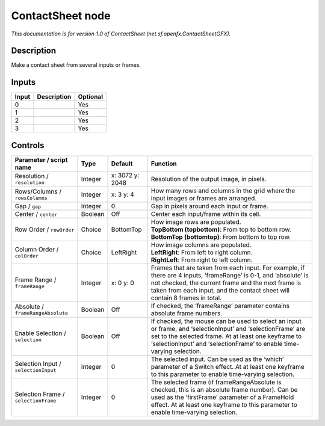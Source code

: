 .. _net.sf.openfx.ContactSheetOFX:

.. raw:: html

   <!-- Do not edit this file! It is generated automatically by Natron itself. -->

ContactSheet node
=================

*This documentation is for version 1.0 of ContactSheet (net.sf.openfx.ContactSheetOFX).*

Description
-----------

Make a contact sheet from several inputs or frames.

Inputs
------

+-------+-------------+----------+
| Input | Description | Optional |
+=======+=============+==========+
| 0     |             | Yes      |
+-------+-------------+----------+
| 1     |             | Yes      |
+-------+-------------+----------+
| 2     |             | Yes      |
+-------+-------------+----------+
| 3     |             | Yes      |
+-------+-------------+----------+

Controls
--------

.. tabularcolumns:: |>{\raggedright}p{0.2\columnwidth}|>{\raggedright}p{0.06\columnwidth}|>{\raggedright}p{0.07\columnwidth}|p{0.63\columnwidth}|

.. cssclass:: longtable

+--------------------------------------+---------+-----------------+-----------------------------------------------------------------------------------------------------------------------------------------------------------------------------------------------------------------------------------------------------+
| Parameter / script name              | Type    | Default         | Function                                                                                                                                                                                                                                            |
+======================================+=========+=================+=====================================================================================================================================================================================================================================================+
| Resolution / ``resolution``          | Integer | x: 3072 y: 2048 | Resolution of the output image, in pixels.                                                                                                                                                                                                          |
+--------------------------------------+---------+-----------------+-----------------------------------------------------------------------------------------------------------------------------------------------------------------------------------------------------------------------------------------------------+
| Rows/Columns / ``rowsColumns``       | Integer | x: 3 y: 4       | How many rows and columns in the grid where the input images or frames are arranged.                                                                                                                                                                |
+--------------------------------------+---------+-----------------+-----------------------------------------------------------------------------------------------------------------------------------------------------------------------------------------------------------------------------------------------------+
| Gap / ``gap``                        | Integer | 0               | Gap in pixels around each input or frame.                                                                                                                                                                                                           |
+--------------------------------------+---------+-----------------+-----------------------------------------------------------------------------------------------------------------------------------------------------------------------------------------------------------------------------------------------------+
| Center / ``center``                  | Boolean | Off             | Center each input/frame within its cell.                                                                                                                                                                                                            |
+--------------------------------------+---------+-----------------+-----------------------------------------------------------------------------------------------------------------------------------------------------------------------------------------------------------------------------------------------------+
| Row Order / ``rowOrder``             | Choice  | BottomTop       | | How image rows are populated.                                                                                                                                                                                                                     |
|                                      |         |                 | | **TopBottom (topbottom)**: From top to bottom row.                                                                                                                                                                                                |
|                                      |         |                 | | **BottomTop (bottomtop)**: From bottom to top row.                                                                                                                                                                                                |
+--------------------------------------+---------+-----------------+-----------------------------------------------------------------------------------------------------------------------------------------------------------------------------------------------------------------------------------------------------+
| Column Order / ``colOrder``          | Choice  | LeftRight       | | How image columns are populated.                                                                                                                                                                                                                  |
|                                      |         |                 | | **LeftRight**: From left to right column.                                                                                                                                                                                                         |
|                                      |         |                 | | **RightLeft**: From right to left column.                                                                                                                                                                                                         |
+--------------------------------------+---------+-----------------+-----------------------------------------------------------------------------------------------------------------------------------------------------------------------------------------------------------------------------------------------------+
| Frame Range / ``frameRange``         | Integer | x: 0 y: 0       | Frames that are taken from each input. For example, if there are 4 inputs, ‘frameRange’ is 0-1, and ‘absolute’ is not checked, the current frame and the next frame is taken from each input, and the contact sheet will contain 8 frames in total. |
+--------------------------------------+---------+-----------------+-----------------------------------------------------------------------------------------------------------------------------------------------------------------------------------------------------------------------------------------------------+
| Absolute / ``frameRangeAbsolute``    | Boolean | Off             | If checked, the ‘frameRange’ parameter contains absolute frame numbers.                                                                                                                                                                             |
+--------------------------------------+---------+-----------------+-----------------------------------------------------------------------------------------------------------------------------------------------------------------------------------------------------------------------------------------------------+
| Enable Selection / ``selection``     | Boolean | Off             | If checked, the mouse can be used to select an input or frame, and ‘selectionInput’ and ‘selectionFrame’ are set to the selected frame. At at least one keyframe to ‘selectionInput’ and ‘selectionFrame’ to enable time-varying selection.         |
+--------------------------------------+---------+-----------------+-----------------------------------------------------------------------------------------------------------------------------------------------------------------------------------------------------------------------------------------------------+
| Selection Input / ``selectionInput`` | Integer | 0               | The selected input. Can be used as the ‘which’ parameter of a Switch effect. At at least one keyframe to this parameter to enable time-varying selection.                                                                                           |
+--------------------------------------+---------+-----------------+-----------------------------------------------------------------------------------------------------------------------------------------------------------------------------------------------------------------------------------------------------+
| Selection Frame / ``selectionFrame`` | Integer | 0               | The selected frame (if frameRangeAbsolute is checked, this is an absolute frame number). Can be used as the ‘firstFrame’ parameter of a FrameHold effect. At at least one keyframe to this parameter to enable time-varying selection.              |
+--------------------------------------+---------+-----------------+-----------------------------------------------------------------------------------------------------------------------------------------------------------------------------------------------------------------------------------------------------+
